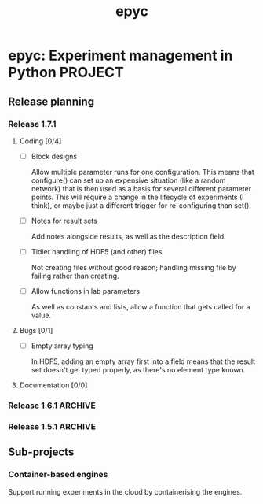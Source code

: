 #+title: epyc

* epyc: Experiment management in Python                             :PROJECT:

** Release planning

*** Release 1.7.1

**** Coding [0/4]

     - [ ] Block designs

       Allow multiple parameter runs for one configuration. This means
       that configure() can set up an expensive situation (like a
       random network) that is then used as a basis for several
       different parameter points. This will require a change in the
       lifecycle of experiments (I think), or maybe just a different
       trigger for re-configuring than set().

     - [ ] Notes for result sets

       Add notes alongside results, as well as the description field.

     - [ ] Tidier handling of HDF5 (and other) files

       Not creating files without good reason; handling missing file by
       failing rather than creating.

     - [ ] Allow functions in lab parameters

       As well as constants and lists, allow a function that gets
       called for a value.

**** Bugs [0/1]

     - [ ] Empty array typing

       In HDF5, adding an empty array first into a field means that the
       result set doesn't get typed properly, as there's no element type
       known.

**** Documentation [0/0]


*** Release 1.6.1                                                   :ARCHIVE:

**** Coding [1/1]

     - [X] A context manager to complement LabNotebook.already()

       Should be able to protect a block of code that populates (and
       finalises?) a result set such that it's a no-op if an exception
       occurs.

**** Bugs [0/0]

**** Documentation [3/3]

     - [X] Initial JOSS paper

     - [X] Add CONTRIBUTORS.md file

     - [X] Deal with opened issues


*** Release 1.5.1                                                   :ARCHIVE:

**** Coding

***** DONE Command-line interface to lab notebooks

      Allow notebooks to be manipulated from the command line. Specifically
      this is to copy and delete result sets from notebooks to tidy them up
      for release.

      Also need to be able to :

      - Manipulate attributes of result sets
      - Add [[*Notes for result sets][notes for result sets]] for later annotation

***** DONE Select or create

      Add a select-or-create method to LabNotebook that can be used as a
      guard for either loading or executing a block of code, to let
      experiments only run when needed.

***** DONE Alternative experimental designs

      Cross-product of parameter space (as now); adding explicit
      combinations of parameters; maybe others?

***** DONE Rename SingletonDesign to PointwiseDesign


**** Bugs

**** Documentation

***** DONE Jupyter conditional use case

      Document using LabNotebook.already() for load-or-execute cells.

***** DONE ParallelLab uses sub-processes

      Because each experiment in a ParallelLab runs in a sub-process,
      it runs in a different address space to the parent and sop can't
      affect the variables in the main process -- for example to write
      into a shared or class variable. The solution is to always pass
      results out in results dicts, which then get copied about
      correctly.


** Sub-projects

*** Container-based engines

    Support running experiments in the cloud by containerising the
    engines.
